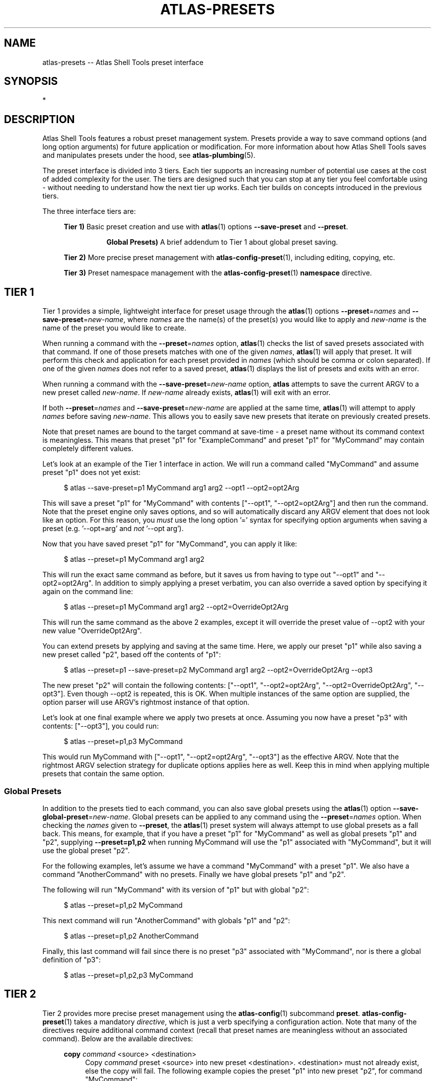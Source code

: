 .\"     Title: atlas-presets
.\"    Author: Lucas Cram
.\"    Source: atlas-shell-tools 0.0.1
.\"  Language: English
.\"
.TH "ATLAS-PRESETS" "7" "1 December 2018" "atlas\-shell\-tools 0\&.0\&.1" "Atlas Shell Tools Manual"
.\" -----------------------------------------------------------------
.\" * Define some portability stuff
.\" -----------------------------------------------------------------
.ie \n(.g .ds Aq \(aq
.el       .ds Aq '
.\" -----------------------------------------------------------------
.\" * set default formatting
.\" -----------------------------------------------------------------
.\" disable hyphenation
.nh
.\" disable justification (adjust text to left margin only)
.ad l
.\" -----------------------------------------------------------------
.\" * MAIN CONTENT STARTS HERE *
.\" -----------------------------------------------------------------

.SH "NAME"
.sp
atlas\-presets \-\- Atlas Shell Tools preset interface

.SH "SYNOPSIS"
*

.SH "DESCRIPTION"
.sp
Atlas Shell Tools features a robust preset management system. Presets provide a way to save
command options (and long option arguments) for future application or modification.
For more information about how Atlas Shell Tools saves and manipulates presets under
the hood, see \fBatlas\-plumbing\fR(5).
.sp
The preset interface is divided into 3 tiers. Each tier supports an increasing
number of potential use cases at the cost of added complexity for the user. The
tiers are designed such that you can stop at any tier you feel comfortable using
\- without needing to understand how the next tier up works. Each tier builds
on concepts introduced in the previous tiers.

The three interface tiers are:
.sp
.RS 4
\fBTier 1)\fR Basic preset creation and use with \fBatlas\fR(1) options \fB\-\-save\-preset\fR and \fB\-\-preset\fR.

.RS 8
\fBGlobal Presets)\fR A brief addendum to Tier 1 about global preset saving.
.RE

\fBTier 2)\fR More precise preset management with \fBatlas-config-preset\fR(1), including editing, copying, etc.

\fBTier 3)\fR Preset namespace management with the \fBatlas-config-preset\fR(1) \fBnamespace\fR directive.
.RE

.SH "TIER 1"
Tier 1 provides a simple, lightweight interface for preset usage through the \fBatlas\fR(1) options
\fB\-\-preset\fR=\fInames\fR and \fB\-\-save\-preset\fR=\fInew\-name\fR, where
\fInames\fR are the name(s) of the preset(s) you would like to apply and \fInew\-name\fR is
the name of the preset you would like to create.
.sp
When running a command with the \fB\-\-preset\fR=\fInames\fR option,
\fBatlas\fR(1) checks the list of saved presets associated with that command.
If one of those presets matches with one of the given \fInames\fR, \fBatlas\fR(1) will apply that
preset. It will perform this check and application for each preset provided in \fInames\fR (which should
be comma or colon separated). If one of the given \fInames\fR does not refer to a saved preset,
\fBatlas\fR(1) displays the list of presets and exits with an error.
.sp
When running a command with the \fB\-\-save\-preset\fR=\fInew\-name\fR option,
\fBatlas\fR attempts to save the current ARGV to a new preset called \fInew\-name\fR.
If \fInew\-name\fR already exists, \fBatlas\fR(1) will exit with an error.
.sp
If both \fB\-\-preset\fR=\fInames\fR and \fB\-\-save\-preset\fR=\fInew\-name\fR
are applied at the same time, \fBatlas\fR(1) will attempt to apply \fInames\fR before
saving \fInew\-name\fR. This allows you to easily save new presets that iterate
on previously created presets.
.sp
Note that preset names are bound to the target command at save\-time \- 
a preset name without its command context is meaningless. This means that preset
"p1" for "ExampleCommand" and preset "p1" for "MyCommand" may contain
completely different values.
.sp
Let's look at an example of the Tier 1 interface in action.
We will run a command called "MyCommand" and assume preset "p1" does not yet exist:
.sp
.RS 4
$ atlas \-\-save\-preset=p1 MyCommand arg1 arg2 \-\-opt1 \-\-opt2=opt2Arg
.RE
.sp
This will save a preset "p1" for "MyCommand" with contents ["\-\-opt1", "\-\-opt2=opt2Arg"]
and then run the command. Note that the preset engine only saves options, and so will
automatically discard any ARGV element that does not look like an option. For this reason,
you \fImust\fR use the long option '=' syntax for specifying option arguments when saving
a preset (e.g. '--opt=arg' and \fInot\fR '--opt arg').
.sp
Now that you have saved preset "p1" for "MyCommand", you can apply it like:
.sp
.RS 4
$ atlas \-\-preset=p1 MyCommand arg1 arg2
.RE
.sp
This will run the exact same command as before, but it saves us from having
to type out "\-\-opt1" and "\-\-opt2=opt2Arg". In addition to simply applying
a preset verbatim, you can also override a saved option by specifying it again
on the command line:
.sp
.RS 4
$ atlas \-\-preset=p1 MyCommand arg1 arg2 \-\-opt2=OverrideOpt2Arg
.RE
.sp
This will run the same command as the above 2 examples, except it will override
the preset value of \-\-opt2 with your new value "OverrideOpt2Arg".
.sp
You can extend presets by applying and saving at the same time. Here,
we apply our preset "p1" while also saving a new preset called "p2", based off
the contents of "p1":
.sp
.RS 4
$ atlas \-\-preset=p1 \-\-save\-preset=p2 MyCommand arg1 arg2 --opt2=OverrideOpt2Arg --opt3
.RE
.sp
The new preset "p2" will contain the following contents:
["\-\-opt1", "\-\-opt2=opt2Arg", "\-\-opt2=OverrideOpt2Arg", "\-\-opt3"]. Even though
\-\-opt2 is repeated, this is OK. When multiple instances of the same option are
supplied, the option parser will use ARGV's rightmost instance of that option.
.sp
Let's look at one final example where we apply two presets at once. Assuming you now have
a preset "p3" with contents: ["\-\-opt3"], you could run:
.sp
.RS 4
$ atlas \-\-preset=p1,p3 MyCommand
.RE
.sp
This would run MyCommand with ["\-\-opt1", "\-\-opt2=opt2Arg", "\-\-opt3"] as the effective ARGV.
Note that the rightmost ARGV selection strategy for duplicate options applies here as well. Keep this in
mind when applying multiple presets that contain the same option.

.SS "Global Presets"
In addition to the presets tied to each command, you can also save global presets
using the \fBatlas\fR(1) option \fB\-\-save\-global\-preset\fR=\fInew\-name\fR. Global presets
can be applied to any command using the \fB\-\-preset\fR=\fInames\fR option.
When checking the \fInames\fR given to \fB\-\-preset\fR, the \fBatlas\fR(1) preset system will always attempt
to use global presets as a fall back. This means, for example, that if you have a preset "p1" for "MyCommand" as well
as global presets "p1" and "p2", supplying \fB\-\-preset=p1,p2\fR when running MyCommand will use the "p1" associated with "MyCommand",
but it will use the global preset "p2".
.sp
For the following examples, let's assume we have a command "MyCommand" with a preset "p1". We also have a command
"AnotherCommand" with no presets. Finally we have global presets "p1" and "p2".
.sp
The following will run "MyCommand" with its version of "p1" but with global "p2":
.sp
.RS 4
$ atlas \-\-preset=p1,p2 MyCommand
.RE
.sp
This next command will run "AnotherCommand" with globals "p1" and "p2":
.sp
.RS 4
$ atlas \-\-preset=p1,p2 AnotherCommand
.RE
.sp
Finally, this last command will fail since there is no preset "p3" associated with "MyCommand", nor is
there a global definition of "p3":
.sp
.RS 4
$ atlas \-\-preset=p1,p2,p3 MyCommand
.RE
.sp


.SH "TIER 2"
Tier 2 provides more precise preset management using the \fBatlas\-config\fR(1)
subcommand \fBpreset\fR. \fBatlas\-config\-preset\fR(1) takes a mandatory \fIdirective\fR,
which is just a verb specifying a configuration action. Note that many of the
directives require additional command context (recall that preset names are meaningless without an associated command).
Below are the available directives:

.sp
.RS 4
\fBcopy\fR \fIcommand\fR <source> <destination>
.RS 4
Copy \fIcommand\fR preset <source> into new preset <destination>.
<destination> must not already exist, else the copy will fail. The following example
copies the preset "p1" into new preset "p2", for command "MyCommand":
.sp
.RS 4
$ atlas\-config preset copy MyCommand p1 p2
.RE
.sp
The \fBcopy\fR directive is useful in combination with the \fBedit\fR directive \-
when you want to make multiple versions of a long preset, each with some minor differences.
.RE
.RE

.sp
.RS 4
\fBcopy\-global\fR <source> <destination>
.RS 4
Copy global preset <source> into new preset <destination>.
<destination> must not already exist, else the copy will fail. The following example
copies the global preset "p1" into new global preset "p2":
.sp
.RS 4
$ atlas\-config preset copy\-global p1 p2
.RE
.sp
Like the \fBcopy\fR directive, the \fBcopy\-global\fR is useful in combination
with the \fBedit\-global\fR directive for quick preset iteration.
.RE
.RE

.sp
.RS 4
\fBedit\fR \fIcommand\fR <name>
.RS 4
Edit preset <name> for \fIcommand\fR. If <name> does not exist, then it will be
created when the edit is successfully saved. The default preset editor is \fBvim\fR,
but this can be changed by setting the \fBATLAS_SHELL_TOOLS_EDITOR\fR environment variable.
The following example will edit preset "p1" for command "MyCommand":
.sp
.RS 4
$ atlas\-config preset edit MyCommand p1
.RE
.RE
.RE

.sp
.RS 4
\fBedit\-global\fR <name>
.RS 4
Edit global preset <name>. If <name> does not exist, then it will be
created when the edit is successfully saved. The default preset editor is \fBvim\fR,
but this can be changed by setting the \fBATLAS_SHELL_TOOLS_EDITOR\fR environment variable.
The following example will edit global preset "p1":
.sp
.RS 4
$ atlas\-config preset edit\-global p1
.RE
.RE
.RE

.sp
.RS 4
\fBlist\fR [\fIcommand\fR [name]]
.RS 4
List all available presets (including globals), or list all presets for a given [\fIcommand\fR], or
list contents of preset [name] for [\fIcommand\fR]. The following example lists
all available presets, then lists all presets for "MyCommand", and finally lists
the contents of preset "p1" for command "MyCommand":
.sp
.RS 4
$ atlas\-config preset list

$ atlas\-config preset list MyCommand

$ atlas\-config preset list MyCommand p1
.RE
.sp
.RE
.RE

.sp
.RS 4
\fBlist\-global\fR [name]
.RS 4
List all available global presets, or list contents of global preset [name]. The
following example lists all available global presets, then lists the contents of
global preset "p1":
.sp
.RS 4
$ atlas\-config preset list\-global

$ atlas\-config preset list\-global p1
.RE
.sp
.RE
.RE

.sp
.RS 4
\fBnamespace\fR <subdirective> [namespace]
.RS 4
Execute a <subdirective> on a given preset [namespace]. Available subdirectives
are \fBlist\fR, \fBuse\fR, \fBcreate\fR, and \fBremove\fR. Preset namespaces \-
and the \fBnamespace\fR directive \- are explained in more detail in the
\fBTIER 3\fR section found below.
.RE
.RE
.sp

.sp
.RS 4
\fBremove\fR \fIcommand\fR [name]
.RS 4
Remove all presets for a given \fIcommand\fR, or remove the preset [name] for
\fIcommand\fR. The following example removes all presets for command "MyCommand",
then removes preset "p1" for command "AnotherCommand":
.sp
.RS 4
$ atlas\-config preset remove MyCommand

$ atlas\-config preset remove AnotherCommand p1
.RE
.sp
.RE
.RE

.sp
.RS 4
\fBremove\-global\fR [name]
.RS 4
Remove all global presets , or remove the global preset [name].
The following example removes all global presets, then removes globa preset "p1":
.sp
.RS 4
$ atlas\-config preset remove\-global

$ atlas\-config preset remove\-global p1
.RE
.sp
.RE
.RE

.sp
.RS 4
\fBsave\fR \fIcommand\fR <name> <options...>
.RS 4
Save a preset <name> for \fIcommand\fR without actually running the command.
<options...> is a sequence of options to be saved in the preset.
Again, recall that you must use the long option '=' syntax for specifying option
arguments when saving a preset (e.g. '--opt=arg' and \fInot\fR '--opt arg').
The following example saves preset "p1" to command "MyCommand" with some options
--opt1 and --opt2=opt2Arg:
.sp
.RS 4
$ atlas\-config preset save MyCommand p1 --opt1 --opt2=opt2Arg
.RE
.sp
.RE
.RE

.sp
.RS 4
\fBsave\-global\fR <name> <options...>
.RS 4
Save a global preset <name>. <options...> is a sequence of options to be savedin the preset.
Again, recall that you must use the long option '=' syntax for specifying option
arguments when saving a preset (e.g. '--opt=arg' and \fInot\fR '--opt arg').
The following example saves global preset "p1" with some options
--opt1 and --opt2=opt2Arg:
.sp
.RS 4
$ atlas\-config preset save\-global p1 --opt1 --opt2=opt2Arg
.RE
.sp
.RE
.RE

.SH "TIER 3"
Tier 3 provides preset namespaces. A namespace creates an enclosing
scope for the presets associated with each command. For example, preset
"p1" for command "MyCommand" under "namespace1" and preset "p1" for command
"MyCommand" under "namespace2" may have completely different contents. Up to
this point, we have been working under the default namespace, appropriately
called "default". You can create and manage namespaces using the
\fBatlas\-config\-preset\fR(1) \fBnamespace\fR directive, which takes a subdirective to denote
the desired action. The available subdirectives are below:
.sp

.RS 4
\fBcreate\fR <namespace>
.RS 4
Create a new <namespace>, throwing an error if <namespace> already exists. This
will not actually switch to the new namespace. The following example creates a
namespace called "namespace1":
.sp
.RS 4
$ atlas\-config preset namespace create namespace1
.RE
.RE
.RE

.RS 4
\fBlist\fR [namespace]
.RS 4
List all namespaces while highlighting the current namespace with a "*", or list the contents of namespace [namespace].
The following example lists all namespaces, then lists the contents of namespace "namespace1".
.sp
.RS 4
$ atlas\-config preset namespace list

$ atlas\-config preset namespace list namespace1
.RE
.RE
.RE

.RS 4
\fBremove\fR <namespace>
.RS 4
Delete a <namespace>, including all associated presets. The \fBremove\fR will
fail if <namespace> does not exist, if <namespace> is currently in-use, or if
<namespace> is the default namespace. The following example removes a namespace
called "namespace1":
.sp
.RS 4
$ atlas\-config preset namespace remove namespace1
.RE
.RE
.RE

.RS 4
\fBuse\fR <namespace>
.RS 4
Switch to <namespace>, throwing an error if <namespace> does not exist. Any new
presets you create will now be saved under <namespace>, and presets you apply
will be sourced from <namespace>. The following example switches to a namespace
called "namespace1":
.sp
.RS 4
$ atlas\-config preset namespace use namespace1
.RE
.RE
.RE

.sp

.SH "ATLAS SHELL TOOLS"
.sp
Part of the \fBatlas\-shell\-tools\fR(7) suite
